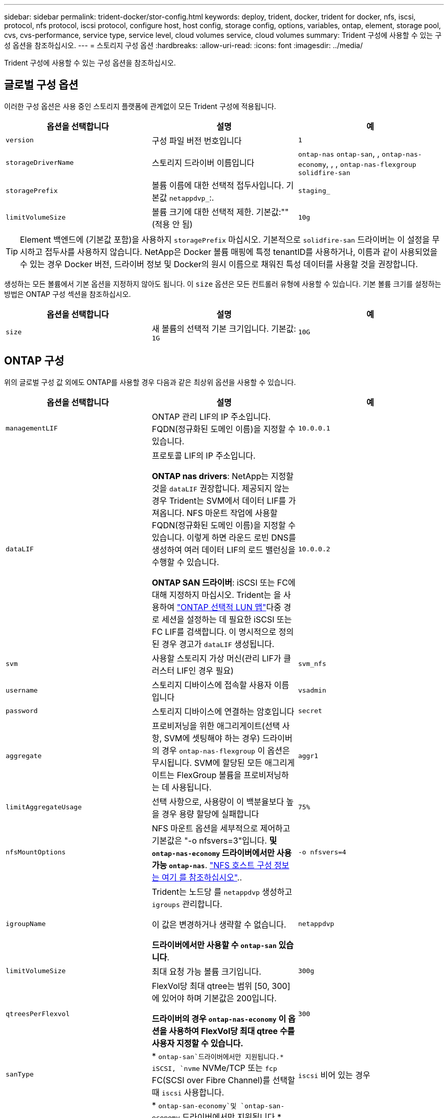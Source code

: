 ---
sidebar: sidebar 
permalink: trident-docker/stor-config.html 
keywords: deploy, trident, docker, trident for docker, nfs, iscsi, protocol, nfs protocol, iscsi protocol, configure host, host config, storage config, options, variables, ontap, element, storage pool, cvs, cvs-performance, service type, service level, cloud volumes service, cloud volumes 
summary: Trident 구성에 사용할 수 있는 구성 옵션을 참조하십시오. 
---
= 스토리지 구성 옵션
:hardbreaks:
:allow-uri-read: 
:icons: font
:imagesdir: ../media/


[role="lead"]
Trident 구성에 사용할 수 있는 구성 옵션을 참조하십시오.



== 글로벌 구성 옵션

이러한 구성 옵션은 사용 중인 스토리지 플랫폼에 관계없이 모든 Trident 구성에 적용됩니다.

[cols="3*"]
|===
| 옵션을 선택합니다 | 설명 | 예 


| `version`  a| 
구성 파일 버전 번호입니다
 a| 
`1`



| `storageDriverName`  a| 
스토리지 드라이버 이름입니다
 a| 
`ontap-nas` `ontap-san`, , `ontap-nas-economy`, , ,
`ontap-nas-flexgroup` `solidfire-san`



| `storagePrefix`  a| 
볼륨 이름에 대한 선택적 접두사입니다. 기본값 `netappdvp_`:.
 a| 
`staging_`



| `limitVolumeSize`  a| 
볼륨 크기에 대한 선택적 제한. 기본값:""(적용 안 됨)
 a| 
`10g`

|===

TIP: Element 백엔드에 (기본값 포함)을 사용하지 `storagePrefix` 마십시오. 기본적으로 `solidfire-san` 드라이버는 이 설정을 무시하고 접두사를 사용하지 않습니다. NetApp은 Docker 볼륨 매핑에 특정 tenantID를 사용하거나, 이름과 같이 사용되었을 수 있는 경우 Docker 버전, 드라이버 정보 및 Docker의 원시 이름으로 채워진 특성 데이터를 사용할 것을 권장합니다.

생성하는 모든 볼륨에서 기본 옵션을 지정하지 않아도 됩니다. 이 `size` 옵션은 모든 컨트롤러 유형에 사용할 수 있습니다. 기본 볼륨 크기를 설정하는 방법은 ONTAP 구성 섹션을 참조하십시오.

[cols="3*"]
|===
| 옵션을 선택합니다 | 설명 | 예 


| `size`  a| 
새 볼륨의 선택적 기본 크기입니다. 기본값: `1G`
 a| 
`10G`

|===


== ONTAP 구성

위의 글로벌 구성 값 외에도 ONTAP를 사용할 경우 다음과 같은 최상위 옵션을 사용할 수 있습니다.

[cols="3*"]
|===
| 옵션을 선택합니다 | 설명 | 예 


| `managementLIF`  a| 
ONTAP 관리 LIF의 IP 주소입니다. FQDN(정규화된 도메인 이름)을 지정할 수 있습니다.
 a| 
`10.0.0.1`



| `dataLIF`  a| 
프로토콜 LIF의 IP 주소입니다.

*ONTAP nas drivers*: NetApp는 지정할 것을 `dataLIF` 권장합니다. 제공되지 않는 경우 Trident는 SVM에서 데이터 LIF를 가져옵니다. NFS 마운트 작업에 사용할 FQDN(정규화된 도메인 이름)을 지정할 수 있습니다. 이렇게 하면 라운드 로빈 DNS를 생성하여 여러 데이터 LIF의 로드 밸런싱을 수행할 수 있습니다.

*ONTAP SAN 드라이버*: iSCSI 또는 FC에 대해 지정하지 마십시오. Trident는 을 사용하여 link:https://docs.netapp.com/us-en/ontap/san-admin/selective-lun-map-concept.html["ONTAP 선택적 LUN 맵"^]다중 경로 세션을 설정하는 데 필요한 iSCSI 또는 FC LIF를 검색합니다. 이 명시적으로 정의된 경우 경고가 `dataLIF` 생성됩니다.
 a| 
`10.0.0.2`



| `svm`  a| 
사용할 스토리지 가상 머신(관리 LIF가 클러스터 LIF인 경우 필요)
 a| 
`svm_nfs`



| `username`  a| 
스토리지 디바이스에 접속할 사용자 이름입니다
 a| 
`vsadmin`



| `password`  a| 
스토리지 디바이스에 연결하는 암호입니다
 a| 
`secret`



| `aggregate`  a| 
프로비저닝을 위한 애그리게이트(선택 사항, SVM에 셋팅해야 하는 경우) 드라이버의 경우 `ontap-nas-flexgroup` 이 옵션은 무시됩니다. SVM에 할당된 모든 애그리게이트는 FlexGroup 볼륨을 프로비저닝하는 데 사용됩니다.
 a| 
`aggr1`



| `limitAggregateUsage`  a| 
선택 사항으로, 사용량이 이 백분율보다 높을 경우 용량 할당에 실패합니다
 a| 
`75%`



| `nfsMountOptions`  a| 
NFS 마운트 옵션을 세부적으로 제어하고 기본값은 "-o nfsvers=3"입니다. *및 `ontap-nas-economy` 드라이버에서만 사용 가능 `ontap-nas`*. https://www.netapp.com/pdf.html?item=/media/10720-tr-4067.pdf["NFS 호스트 구성 정보는 여기 를 참조하십시오"^]..
 a| 
`-o nfsvers=4`



| `igroupName`  a| 
Trident는 노드당 를 `netappdvp` 생성하고 `igroups` 관리합니다.

이 값은 변경하거나 생략할 수 없습니다.

*드라이버에서만 사용할 수 `ontap-san` 있습니다*.
 a| 
`netappdvp`



| `limitVolumeSize`  a| 
최대 요청 가능 볼륨 크기입니다.
 a| 
`300g`



| `qtreesPerFlexvol`  a| 
FlexVol당 최대 qtree는 범위 [50, 300]에 있어야 하며 기본값은 200입니다.

*드라이버의 경우 `ontap-nas-economy` 이 옵션을 사용하여 FlexVol당 최대 qtree 수를 사용자 지정할 수 있습니다.*
 a| 
`300`



 a| 
`sanType`
| * `ontap-san`드라이버에서만 지원됩니다.* iSCSI, `nvme` NVMe/TCP 또는 `fcp` FC(SCSI over Fibre Channel)를 선택할 때 `iscsi` 사용합니다. | `iscsi` 비어 있는 경우 


| `limitVolumePoolSize` | * `ontap-san-economy`및 `ontap-san-economy` 드라이버에서만 지원됩니다.* ONTAP ONTAP-NAS-Economy 및 ONTAP-SAN-Economy 드라이버의 FlexVol 크기를 제한합니다.  a| 
`300g`

|===
생성하는 모든 볼륨에 기본 옵션을 지정하지 않아도 됩니다.

[cols="1,3,2"]
|===
| 옵션을 선택합니다 | 설명 | 예 


| `spaceReserve`  a| 
공간 예약 모드( `none`씬 프로비저닝) 또는 `volume` (일반)
 a| 
`none`



| `snapshotPolicy`  a| 
사용할 스냅샷 정책입니다. 기본값은 입니다 `none`
 a| 
`none`



| `snapshotReserve`  a| 
스냅샷 예약 비율입니다. 기본값은 ""이며 ONTAP 기본값을 적용합니다
 a| 
`10`



| `splitOnClone`  a| 
생성 시 클론을 상위 계층에서 분할합니다. 기본값은 로 설정됩니다 `false`
 a| 
`false`



| `encryption`  a| 
새 볼륨에서 NetApp 볼륨 암호화(NVE)를 활성화하고, 기본값은 로 설정합니다. `false` 이 옵션을 사용하려면 NVE 라이센스가 클러스터에서 활성화되어 있어야 합니다.

백엔드에서 NAE가 활성화된 경우 Trident에서 프로비저닝된 모든 볼륨은 NAE가 사용됩니다.

자세한 내용은 다음을 link:../trident-reco/security-reco.html["Trident가 NVE 및 NAE와 작동하는 방법"]참조하십시오.
 a| 
참



| `unixPermissions`  a| 
프로비저닝된 NFS 볼륨에 대한 NAS 옵션, 기본값은 로 `777`
 a| 
`777`



| `snapshotDir`  a| 
디렉토리에 액세스하기 위한 NAS `.snapshot` 옵션입니다.
 a| 
NFSv3의 경우 NFSv4의 경우 "true"입니다



| `exportPolicy`  a| 
NFS 엑스포트 정책에 사용할 NAS 옵션으로, 기본값은 로 설정됩니다 `default`
 a| 
`default`



| `securityStyle`  a| 
프로비저닝된 NFS 볼륨에 액세스하기 위한 NAS 옵션입니다.

NFS 지원 `mixed` 및 `unix` 보안 스타일 기본값은 입니다 `unix`.
 a| 
`unix`



| `fileSystemType`  a| 
SAN 옵션 - 파일 시스템 유형을 선택할 수 있으며 기본값은 로 설정됩니다 `ext4`
 a| 
`xfs`



| `tieringPolicy`  a| 
사용할 계층화 정책입니다. 기본값은 입니다. `none`
 a| 
`none`

|===


=== 축척 옵션

 `ontap-nas` `ontap-san`및 드라이버는 각 Docker 볼륨에 대한 ONTAP FlexVol를 생성합니다. ONTAP는 클러스터 노드당 최대 1000개의 FlexVols 지원, 클러스터 최대 12,000개의 FlexVol 볼륨 요구 사항이 해당 제한 내에 포함되는 경우 `ontap-nas` Docker 볼륨 세분화 스냅샷 및 클론 복제와 같이 FlexVol에서 제공되는 추가 기능 때문에 드라이버가 선호되는 NAS 솔루션입니다.

FlexVol 한도보다 더 많은 Docker 볼륨이 필요한 경우 또는 `ontap-san-economy` 드라이버를 선택합니다 `ontap-nas-economy`.

 `ontap-nas-economy`드라이버는 자동으로 관리되는 FlexVol 볼륨 풀 내에서 Docker 볼륨을 ONTAP Qtree로 생성합니다. qtree는 일부 기능을 희생하여 클러스터 노드당 최대 100,000 및 클러스터당 2,400,000까지 훨씬 더 뛰어난 확장을 제공합니다.  `ontap-nas-economy`드라이버는 Docker 볼륨 단위의 세분화된 스냅샷 또는 클론 복제를 지원하지 않습니다.


NOTE: Docker Swarm은 여러 노드 간의 볼륨 생성을 오케스트레이션하지 않으므로 이 `ontap-nas-economy` 드라이버는 현재 Docker Swarm에서 지원되지 않습니다.

 `ontap-san-economy`드라이버는 자동으로 관리되는 FlexVol 볼륨의 공유 풀 내에 Docker 볼륨을 ONTAP LUN으로 생성합니다. 이렇게 하면 각 FlexVol가 하나의 LUN에만 제한되지 않으며 SAN 워크로드에 더 나은 확장성을 제공합니다. 스토리지 시스템에 따라 ONTAP는 클러스터당 최대 16384개의 LUN을 지원합니다. 볼륨이 그 아래에 LUN이 있으므로 이 드라이버는 Docker 볼륨 세부 스냅샷 및 클론 복제를 지원합니다.

 `ontap-nas-flexgroup`병렬 처리 수를 수십 억 개의 파일로 구성된 페타바이트 범위로 확장할 수 있는 단일 볼륨으로 늘리려면 드라이버를 선택하십시오. FlexGroups의 이상적인 사용 사례로는 AI/ML/DL, 빅데이터 및 분석, 소프트웨어 빌드, 스트리밍, 파일 저장소 등이 있습니다. Trident는 FlexGroup 볼륨을 프로비저닝할 때 SVM에 할당된 모든 애그리게이트를 사용합니다. Trident의 FlexGroup 지원에도 다음과 같은 고려 사항이 있습니다.

* ONTAP 버전 9.2 이상이 필요합니다.
* 이번 작부터 FlexGroups는 NFS v3만 지원합니다.
* SVM에 대해 64비트 NFSv3 식별자를 사용하는 것이 좋습니다.
* 최소 권장 FlexGroup 구성원/볼륨 크기는 100GiB입니다.
* FlexGroup 볼륨에는 클론 복제가 지원되지 않습니다.


FlexGroups에 적합한 FlexGroups 및 워크로드에 대한 자세한 내용은 을 https://www.netapp.com/pdf.html?item=/media/12385-tr4571pdf.pdf["NetApp FlexGroup 볼륨 모범 사례 및 구축 가이드 를 참조하십시오"^] 참조하십시오.

동일한 환경에서 고급 기능과 대규모 확장을 사용하려면 Docker Volume Plugin의 여러 인스턴스를 를 사용하고 을 사용하여 `ontap-nas-economy` 인스턴스를 하나씩 실행할 수 `ontap-nas` 있습니다.



=== Trident에 대한 사용자 지정 ONTAP 역할

Privileges에서 작업을 수행할 때 ONTAP 관리자 역할을 사용할 필요가 없도록 최소 Trident로 ONTAP 클러스터 역할을 생성할 수 있습니다. Trident 백엔드 구성에 사용자 이름을 포함하면 Trident은 사용자가 생성한 ONTAP 클러스터 역할을 사용하여 작업을 수행합니다.

Trident 사용자 지정 역할 생성에 대한 자세한 내용은 을 link:https://github.com/NetApp/trident/tree/master/contrib/ontap/trident_role["Trident 사용자 지정 역할 생성기"]참조하십시오.

[role="tabbed-block"]
====
.ONTAP CLI 사용
--
. 다음 명령을 사용하여 새 역할을 생성합니다.
+
`security login role create <role_name\> -cmddirname "command" -access all -vserver <svm_name\>`

. Trident 사용자에 대한 사용 이름 만들기:
+
`security login create -username <user_name\> -application ontapi -authmethod password -role <name_of_role_in_step_1\> -vserver <svm_name\> -comment "user_description"`
`security login create -username <user_name\> -application http -authmethod password -role <name_of_role_in_step_1\> -vserver <svm_name\> -comment "user_description"`

. 역할을 사용자에게 매핑:
+
`security login modify username <user_name\> -vserver <svm_name\> -role <role_name\> -application ontapi -application console -authmethod <password\>`



--
.System Manager 사용
--
ONTAP System Manager에서 다음 단계를 수행하십시오.

. * 사용자 지정 역할 생성 *:
+
.. 클러스터 레벨에서 사용자 지정 역할을 생성하려면 * 클러스터 > 설정 * 을 선택합니다.
+
SVM 레벨에서 사용자 지정 역할을 생성하려면 * 스토리지 > 스토리지 VM >> 설정 > 사용자 및 역할 * 을 선택합니다 `required SVM`.

.. 사용자 및 역할 * 옆의 화살표 아이콘(*-> *)을 선택합니다.
.. 역할 * 아래에서 * + 추가 * 를 선택합니다.
.. 역할에 대한 규칙을 정의하고 * 저장 * 을 클릭합니다.


. * 역할을 Trident 사용자에게 매핑 *: + * 사용자 및 역할 * 페이지에서 다음 단계를 수행하십시오.
+
.. 사용자 * 아래에서 추가 아이콘 * + * 를 선택합니다.
.. 필요한 사용자 이름을 선택하고 * Role * 에 대한 드롭다운 메뉴에서 역할을 선택합니다.
.. 저장 * 을 클릭합니다.




--
====
자세한 내용은 다음 페이지를 참조하십시오.

* link:https://kb.netapp.com/on-prem/ontap/Ontap_OS/OS-KBs/FAQ__Custom_roles_for_administration_of_ONTAP["ONTAP 관리를 위한 사용자 지정 역할"^] 또는 link:https://docs.netapp.com/us-en/ontap/authentication/define-custom-roles-task.html["사용자 지정 역할을 정의합니다"^]
* link:https://docs.netapp.com/us-en/ontap-automation/rest/rbac_roles_users.html#rest-api["역할 및 사용자 작업"^]




=== ONTAP 구성 파일의 예

.<code> ONTAP-nas </code> 드라이버에 대한 NFS 예
[%collapsible]
====
[source, json]
----
{
  "version": 1,
  "storageDriverName": "ontap-nas",
  "managementLIF": "10.0.0.1",
  "dataLIF": "10.0.0.2",
  "svm": "svm_nfs",
  "username": "vsadmin",
  "password": "password",
  "aggregate": "aggr1",
  "defaults": {
    "size": "10G",
    "spaceReserve": "none",
    "exportPolicy": "default"
  }
}
----
====
.<code> ONTAP-nas-FlexGroup </code> 드라이버에 대한 NFS 예
[%collapsible]
====
[source, json]
----
{
  "version": 1,
  "storageDriverName": "ontap-nas-flexgroup",
  "managementLIF": "10.0.0.1",
  "dataLIF": "10.0.0.2",
  "svm": "svm_nfs",
  "username": "vsadmin",
  "password": "password",
  "defaults": {
    "size": "100G",
    "spaceReserve": "none",
    "exportPolicy": "default"
  }
}
----
====
.<code> ONTAP-nas-Economy </code> 드라이버의 NFS 예
[%collapsible]
====
[source, json]
----
{
  "version": 1,
  "storageDriverName": "ontap-nas-economy",
  "managementLIF": "10.0.0.1",
  "dataLIF": "10.0.0.2",
  "svm": "svm_nfs",
  "username": "vsadmin",
  "password": "password",
  "aggregate": "aggr1"
}
----
====
.<code> ONTAP-SAN </code> 드라이버에 대한 iSCSI 예
[%collapsible]
====
[source, json]
----
{
  "version": 1,
  "storageDriverName": "ontap-san",
  "managementLIF": "10.0.0.1",
  "dataLIF": "10.0.0.3",
  "svm": "svm_iscsi",
  "username": "vsadmin",
  "password": "password",
  "aggregate": "aggr1",
  "igroupName": "netappdvp"
}
----
====
.<code> ONTAP-SAN-Economic </code> 드라이버에 대한 NFS 예
[%collapsible]
====
[source, json]
----
{
  "version": 1,
  "storageDriverName": "ontap-san-economy",
  "managementLIF": "10.0.0.1",
  "dataLIF": "10.0.0.3",
  "svm": "svm_iscsi_eco",
  "username": "vsadmin",
  "password": "password",
  "aggregate": "aggr1",
  "igroupName": "netappdvp"
}
----
====
.<code> ONTAP-SAN </code> 드라이버에 대한 NVMe/TCP의 예
[%collapsible]
====
[source, json]
----
{
  "version": 1,
  "backendName": "NVMeBackend",
  "storageDriverName": "ontap-san",
  "managementLIF": "10.0.0.1",
  "svm": "svm_nvme",
  "username": "vsadmin",
  "password": "password",
  "sanType": "nvme",
  "useREST": true
}
----
====
.<code> ONTAP-SAN </code> 드라이버에 대한 SCSI over FC 예
[%collapsible]
====
[source, json]
----
{
  "version": 1,
  "backendName": "ontap-san-backend",
  "storageDriverName": "ontap-san",
  "managementLIF": "10.0.0.1",
  "sanType": "fcp",
  "svm": "trident_svm",
  "username": "vsadmin",
  "password": "password",
  "useREST": true
}
----
====


== Element 소프트웨어 구성

Element 소프트웨어(NetApp HCI/SolidFire)를 사용하는 경우 글로벌 구성 값 외에도 이러한 옵션을 사용할 수 있습니다.

[cols="3*"]
|===
| 옵션을 선택합니다 | 설명 | 예 


| `Endpoint`  a| 
https://<login>:<password>@<mvip>/json-rpc/<element-version>
 a| 
\https://admin:admin@192.168.160.3/json-rpc/8.0



| `SVIP`  a| 
iSCSI IP 주소 및 포트
 a| 
10.0.0.7:3260



| `TenantName`  a| 
사용할 SolidFireF 테넌트(찾을 수 없는 경우 생성됨)
 a| 
`docker`



| `InitiatorIFace`  a| 
iSCSI 트래픽을 기본 인터페이스가 아닌 인터페이스로 제한할 때 인터페이스를 지정합니다
 a| 
`default`



| `Types`  a| 
QoS 사양
 a| 
아래 예를 참조하십시오



| `LegacyNamePrefix`  a| 
업그레이드된 Trident 설치의 접두사 1.3.2 이전 버전의 Trident를 사용하고 기존 볼륨으로 업그레이드를 수행하는 경우 볼륨 이름 방법을 통해 매핑된 이전 볼륨에 액세스하려면 이 값을 설정해야 합니다.
 a| 
`netappdvp-`

|===
 `solidfire-san`드라이버가 Docker Swarm을 지원하지 않습니다.



=== Element 소프트웨어 구성 파일의 예

[source, json]
----
{
  "version": 1,
  "storageDriverName": "solidfire-san",
  "Endpoint": "https://admin:admin@192.168.160.3/json-rpc/8.0",
  "SVIP": "10.0.0.7:3260",
  "TenantName": "docker",
  "InitiatorIFace": "default",
  "Types": [
    {
      "Type": "Bronze",
      "Qos": {
        "minIOPS": 1000,
        "maxIOPS": 2000,
        "burstIOPS": 4000
      }
    },
    {
      "Type": "Silver",
      "Qos": {
        "minIOPS": 4000,
        "maxIOPS": 6000,
        "burstIOPS": 8000
      }
    },
    {
      "Type": "Gold",
      "Qos": {
        "minIOPS": 6000,
        "maxIOPS": 8000,
        "burstIOPS": 10000
      }
    }
  ]
}
----